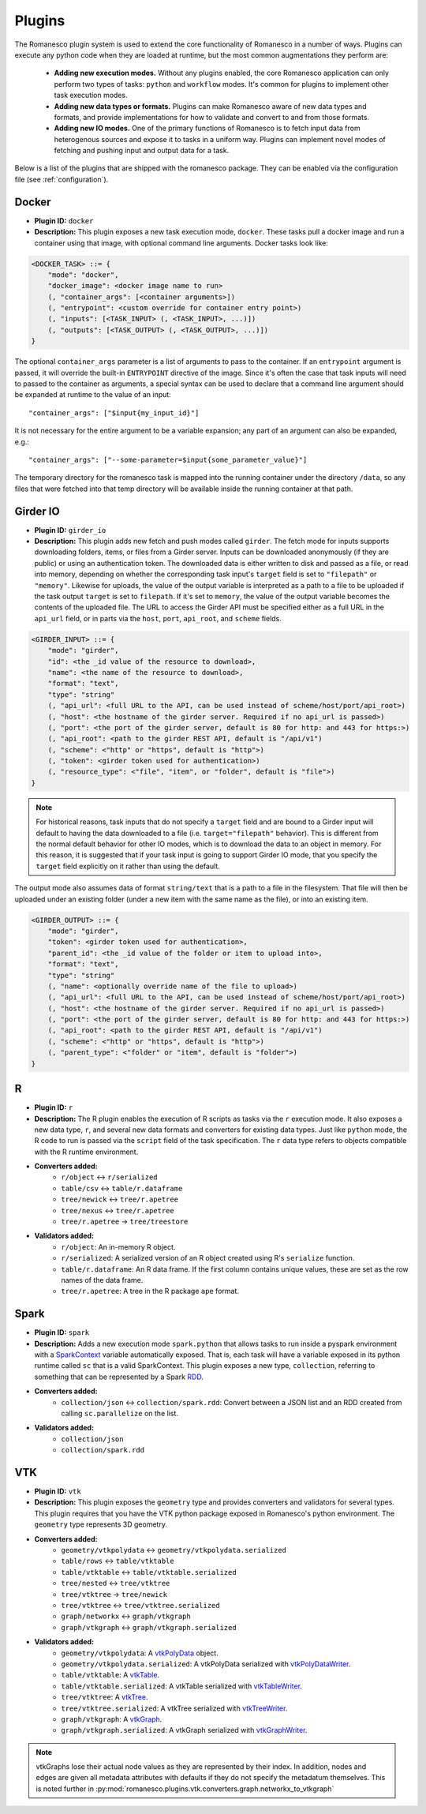 .. _worker-plugins:

Plugins
=======

The Romanesco plugin system is used to extend the core functionality of Romanesco
in a number of ways. Plugins can execute any python code when they are loaded at
runtime, but the most common augmentations they perform are:

  * **Adding new execution modes.** Without any plugins enabled, the core Romanesco
    application can only perform two types of tasks: ``python`` and ``workflow`` modes.
    It's common for plugins to implement other task execution modes.
  * **Adding new data types or formats.** Plugins can make Romanesco aware of new
    data types and formats, and provide implementations for how to validate and
    convert to and from those formats.
  * **Adding new IO modes.** One of the primary functions of Romanesco is to fetch
    input data from heterogenous sources and expose it to tasks in a uniform way.
    Plugins can implement novel modes of fetching and pushing input and output
    data for a task.

Below is a list of the plugins that are shipped with the romanesco package. They
can be enabled via the configuration file (see :ref:`configuration`).

Docker
------

* **Plugin ID:** ``docker``
* **Description:** This plugin exposes a new task execution mode, ``docker``. These
  tasks pull a docker image and run a container using that image, with optional
  command line arguments. Docker tasks look like:

.. code-block :: none

    <DOCKER_TASK> ::= {
        "mode": "docker",
        "docker_image": <docker image name to run>
        (, "container_args": [<container arguments>])
        (, "entrypoint": <custom override for container entry point>)
        (, "inputs": [<TASK_INPUT> (, <TASK_INPUT>, ...)])
        (, "outputs": [<TASK_OUTPUT> (, <TASK_OUTPUT>, ...)])
    }

The optional ``container_args`` parameter is a list of arguments to pass to the
container. If an ``entrypoint`` argument is passed, it will override the built-in
``ENTRYPOINT`` directive of the image. Since it's often the case that task inputs
will need to passed to the container as arguments, a special syntax can be used
to declare that a command line argument should be expanded at runtime to the value
of an input: ::

    "container_args": ["$input{my_input_id}"]

It is not necessary for the entire argument to be a variable expansion; any part of
an argument can also be expanded, e.g.: ::

    "container_args": ["--some-parameter=$input{some_parameter_value}"]

The temporary directory for the romanesco task is mapped into the running container
under the directory ``/data``, so any files that were fetched into that temp directory
will be available inside the running container at that path.

Girder IO
---------

* **Plugin ID:** ``girder_io``
* **Description:** This plugin adds new fetch and push modes called ``girder``. The
  fetch mode for inputs supports downloading folders, items, or files from a Girder
  server. Inputs can be downloaded anonymously (if they are public) or using an
  authentication token. The downloaded data is either written to disk and passed
  as a file, or read into memory, depending on whether the corresponding task
  input's ``target`` field is set to ``"filepath"`` or ``"memory"``. Likewise for
  uploads, the value of the output variable is interpreted as a path to a file to
  be uploaded if the task output ``target`` is set to ``filepath``. If it's set to
  ``memory``, the value of the output variable becomes the contents of the uploaded
  file. The URL to access the Girder API must be specified either as a full URL in
  the ``api_url`` field, or in parts via the ``host``, ``port``, ``api_root``, and
  ``scheme`` fields.

.. code-block :: none

    <GIRDER_INPUT> ::= {
        "mode": "girder",
        "id": <the _id value of the resource to download>,
        "name": <the name of the resource to download>,
        "format": "text",
        "type": "string"
        (, "api_url": <full URL to the API, can be used instead of scheme/host/port/api_root>)
        (, "host": <the hostname of the girder server. Required if no api_url is passed>)
        (, "port": <the port of the girder server, default is 80 for http: and 443 for https:>)
        (, "api_root": <path to the girder REST API, default is "/api/v1")
        (, "scheme": <"http" or "https", default is "http">)
        (, "token": <girder token used for authentication>)
        (, "resource_type": <"file", "item", or "folder", default is "file">)
    }

.. note :: For historical reasons, task inputs that do not specify a ``target`` field
   and are bound to a Girder input will default to having the data downloaded to
   a file (i.e. ``target="filepath"`` behavior). This is different from the normal
   default behavior for other IO modes, which is to download the data to an
   object in memory. For this reason, it is suggested that if your task input is going
   to support Girder IO mode, that you specify the ``target`` field explicitly
   on it rather than using the default.

The output mode also assumes data of format ``string/text`` that is a path to a file
in the filesystem. That file will then be uploaded under an existing folder (under a
new item with the same name as the file), or into an existing item.

.. code-block :: none

    <GIRDER_OUTPUT> ::= {
        "mode": "girder",
        "token": <girder token used for authentication>,
        "parent_id": <the _id value of the folder or item to upload into>,
        "format": "text",
        "type": "string"
        (, "name": <optionally override name of the file to upload>)
        (, "api_url": <full URL to the API, can be used instead of scheme/host/port/api_root>)
        (, "host": <the hostname of the girder server. Required if no api_url is passed>)
        (, "port": <the port of the girder server, default is 80 for http: and 443 for https:>)
        (, "api_root": <path to the girder REST API, default is "/api/v1")
        (, "scheme": <"http" or "https", default is "http">)
        (, "parent_type": <"folder" or "item", default is "folder">)
    }

R
-

* **Plugin ID:** ``r``
* **Description:** The R plugin enables the execution of R scripts as tasks via
  the ``r`` execution mode. It also exposes a new data type, ``r``, and several
  new data formats and converters for existing data types. Just like ``python`` mode,
  the R code to run is passed via the ``script`` field of the task specification.
  The ``r`` data type refers to objects compatible with the R runtime environment.
* **Converters added:**
    * ``r/object`` |ba| ``r/serialized``
    * ``table/csv`` |ba| ``table/r.dataframe``
    * ``tree/newick`` |ba| ``tree/r.apetree``
    * ``tree/nexus`` |ba| ``tree/r.apetree``
    * ``tree/r.apetree`` |ra| ``tree/treestore``

* **Validators added:**
    * ``r/object``: An in-memory R object.
    * ``r/serialized``: A serialized version of an R object created using R's ``serialize`` function.
    * ``table/r.dataframe``: An R data frame. If the first column contains unique values,
      these are set as the row names of the data frame.
    * ``tree/r.apetree``: A tree in the R package ``ape`` format.

Spark
-----

* **Plugin ID:** ``spark``
* **Description:** Adds a new execution mode ``spark.python`` that allows tasks to
  run inside a pyspark environment with a
  `SparkContext <http://spark.apache.org/docs/latest/api/scala/index.html#org.apache.spark.SparkContext>`_
  variable automatically exposed. That is, each task will have a variable exposed
  in its python runtime called ``sc`` that is a valid SparkContext. This plugin exposes
  a new type, ``collection``, referring to something that can be represented by
  a Spark `RDD <http://spark.apache.org/docs/latest/api/scala/index.html#org.apache.spark.rdd.RDD>`_.
* **Converters added:**
    * ``collection/json`` |ba| ``collection/spark.rdd``: Convert between a JSON list and an RDD created
      from calling ``sc.parallelize`` on the list.

* **Validators added:**
    * ``collection/json``
    * ``collection/spark.rdd``

VTK
---

* **Plugin ID:** ``vtk``
* **Description:** This plugin exposes the ``geometry`` type and provides converters
  and validators for several types. This plugin requires that you have the VTK
  python package exposed in Romanesco's python environment. The ``geometry`` type
  represents 3D geometry.
* **Converters added:**
    * ``geometry/vtkpolydata`` |ba| ``geometry/vtkpolydata.serialized``
    * ``table/rows`` |ba| ``table/vtktable``
    * ``table/vtktable`` |ba| ``table/vtktable.serialized``
    * ``tree/nested`` |ba| ``tree/vtktree``
    * ``tree/vtktree`` |ra| ``tree/newick``
    * ``tree/vtktree`` |ba| ``tree/vtktree.serialized``
    * ``graph/networkx`` |ba| ``graph/vtkgraph``
    * ``graph/vtkgraph`` |ba| ``graph/vtkgraph.serialized``

* **Validators added:**
    * ``geometry/vtkpolydata``: A vtkPolyData_ object.
    * ``geometry/vtkpolydata.serialized``: A vtkPolyData serialized with vtkPolyDataWriter_.
    * ``table/vtktable``: A vtkTable_.
    * ``table/vtktable.serialized``: A vtkTable serialized with vtkTableWriter_.
    * ``tree/vtktree``: A vtkTree_.
    * ``tree/vtktree.serialized``: A vtkTree serialized with vtkTreeWriter_.
    * ``graph/vtkgraph``: A vtkGraph_.
    * ``graph/vtkgraph.serialized``: A vtkGraph serialized with vtkGraphWriter_.

.. note :: vtkGraphs lose their actual node values as they are represented by their index.
  In addition, nodes and edges are given all metadata attributes with defaults if they do not specify the metadatum themselves.
  This is noted further in :py:mod:`romanesco.plugins.vtk.converters.graph.networkx_to_vtkgraph`

.. _vtkGraph: http://www.vtk.org/doc/nightly/html/classvtkGraph.html
.. _vtkGraphWriter: http://www.vtk.org/doc/nightly/html/classvtkGraphWriter.html
.. _vtkTree: http://www.vtk.org/doc/nightly/html/classvtkTree.html
.. _vtkTreeWriter: http://www.vtk.org/doc/nightly/html/classvtkTreeWriter.html
.. _vtkTable: http://www.vtk.org/doc/nightly/html/classvtkTable.html
.. _vtkTableWriter: http://www.vtk.org/doc/nightly/html/classvtkTableWriter.html
.. _vtkPolyData: http://www.vtk.org/doc/nightly/html/classvtkPolyData.html
.. _vtkPolyDataWriter: http://www.vtk.org/doc/nightly/html/classvtkPolyDataWriter.html
.. _vtkTree: http://www.vtk.org/doc/nightly/html/classvtkTree.html

.. |ra| unicode:: 8594 .. right arrow
.. |ba| unicode:: 8596 .. bidirectional arrow
